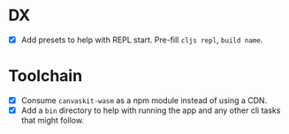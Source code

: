 * DX
- [X] Add presets to help with REPL start. Pre-fill ~cljs repl~, ~build name~.
* Toolchain
- [X] Consume ~canvaskit-wasm~ as a npm module instead of using a CDN.
- [X] Add a ~bin~ directory to help with running the app and any other cli tasks that might follow.
